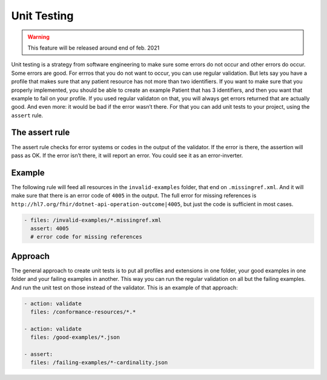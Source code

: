 Unit Testing
------------

.. warning::

   This feature will be released around end of feb. 2021

Unit testing is a strategy from software engineering to make sure some
errors do not occur and other errors do occur. Some errors are good. For
errros that you do not want to occur, you can use regular validation.
But lets say you have a profile that makes sure that any patient
resource has not more than two identifiers. If you want to make sure
that you properly implemented, you should be able to create an example
Patient that has 3 identifiers, and then you want that example to fail
on your profile. If you used regular validaton on that, you will always
get errors returned that are actually good. And even more: it would be
bad if the error wasn’t there. For that you can add unit tests to your
project, using the ``assert`` rule.

The assert rule
~~~~~~~~~~~~~~~

The assert rule checks for error systems or codes in the output of the
validator. If the error is there, the assertion will pass as OK. If the
error isn’t there, it will report an error. You could see it as an
error-inverter.

Example
~~~~~~~

The following rule will feed all resources in the ``invalid-examples``
folder, that end on ``.missingref.xml``. And it will make sure that
there is an error code of ``4005`` in the output. The full error for
missing references is
``http://hl7.org/fhir/dotnet-api-operation-outcome|4005``, but just the
code is sufficient in most cases.

.. code-block:: yaml

   - files: /invalid-examples/*.missingref.xml
     assert: 4005 
     # error code for missing references

Approach
~~~~~~~~

The general approach to create unit tests is to put all profiles and
extensions in one folder, your good examples in one folder and your
failing examples in another. This way you can run the regular validation
on all but the failing examples. And run the unit test on those instead
of the validator. This is an example of that approach:

.. code-block:: yaml

   - action: validate
     files: /conformance-resources/*.*

   - action: validate
     files: /good-examples/*.json
       
   - assert: 
     files: /failing-examples/*-cardinality.json